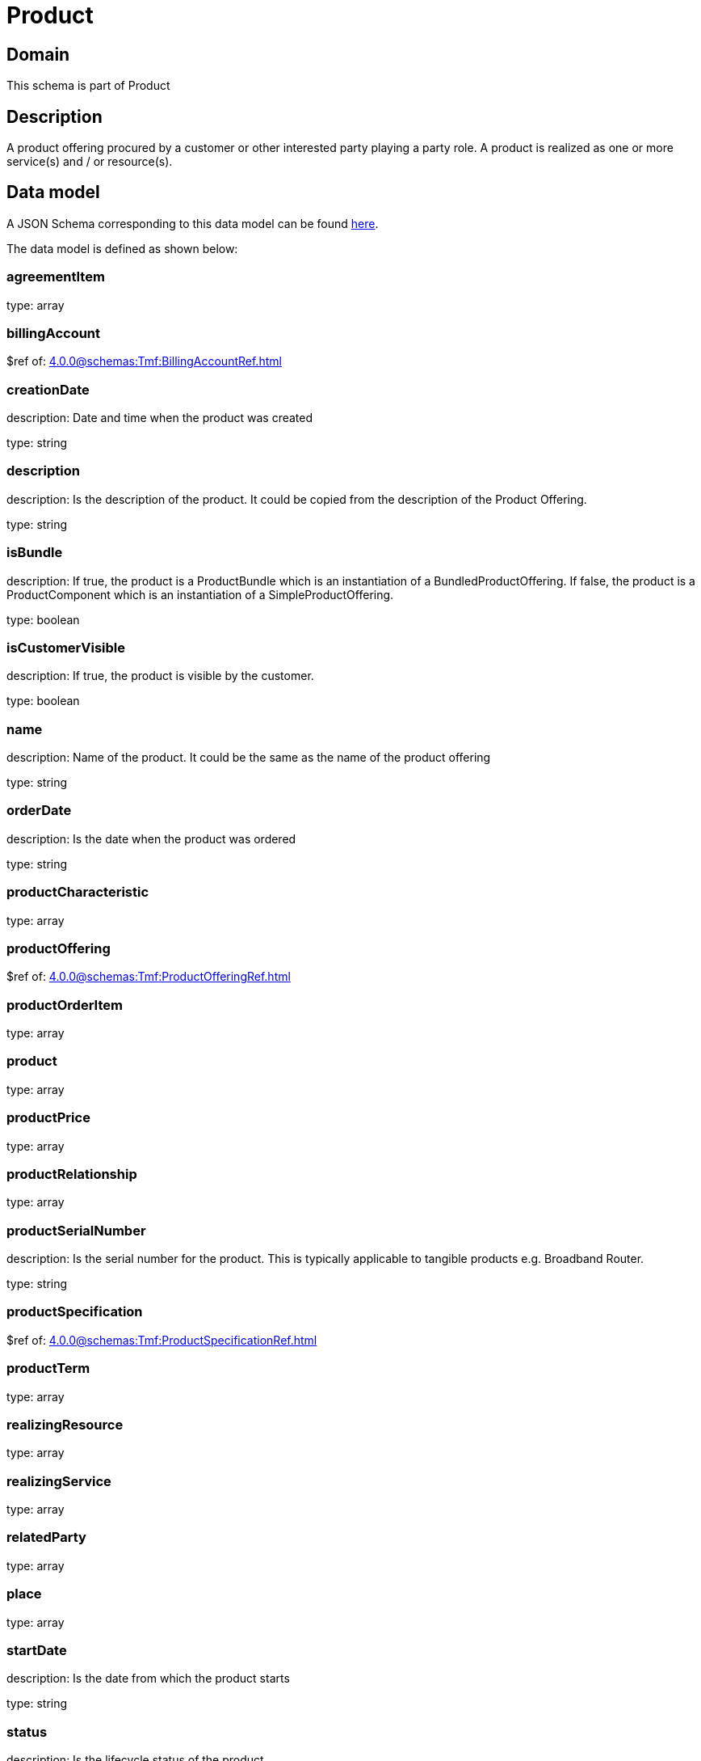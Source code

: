= Product

[#domain]
== Domain

This schema is part of Product

[#description]
== Description

A product offering procured by a customer or other interested party playing a party role. A product is realized as one or more service(s) and / or resource(s).


[#data_model]
== Data model

A JSON Schema corresponding to this data model can be found https://tmforum.org[here].

The data model is defined as shown below:


=== agreementItem
type: array


=== billingAccount
$ref of: xref:4.0.0@schemas:Tmf:BillingAccountRef.adoc[]


=== creationDate
description: Date and time when the product was created

type: string


=== description
description: Is the description of the product. It could be copied from the description of the Product Offering.

type: string


=== isBundle
description: If true, the product is a ProductBundle which is an instantiation of a BundledProductOffering. If false, the product is a ProductComponent which is an instantiation of a SimpleProductOffering.

type: boolean


=== isCustomerVisible
description: If true, the product is visible by the customer.

type: boolean


=== name
description: Name of the product. It could be the same as the name of the product offering

type: string


=== orderDate
description: Is the date when the product was ordered

type: string


=== productCharacteristic
type: array


=== productOffering
$ref of: xref:4.0.0@schemas:Tmf:ProductOfferingRef.adoc[]


=== productOrderItem
type: array


=== product
type: array


=== productPrice
type: array


=== productRelationship
type: array


=== productSerialNumber
description: Is the serial number for the product. This is typically applicable to tangible products e.g. Broadband Router.

type: string


=== productSpecification
$ref of: xref:4.0.0@schemas:Tmf:ProductSpecificationRef.adoc[]


=== productTerm
type: array


=== realizingResource
type: array


=== realizingService
type: array


=== relatedParty
type: array


=== place
type: array


=== startDate
description: Is the date from which the product starts

type: string


=== status
description: Is the lifecycle status of the product.

$ref of: xref:4.0.0@schemas:Tmf:ProductStatusType.adoc[]


=== terminationDate
description: Is the date when the product was terminated

type: string


= All Of 
This schema extends: xref:4.0.0@schemas:Gc:GcProduct.adoc[]
